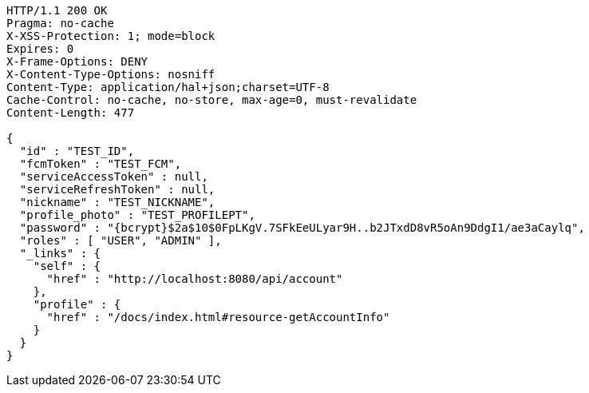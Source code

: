 [source,http,options="nowrap"]
----
HTTP/1.1 200 OK
Pragma: no-cache
X-XSS-Protection: 1; mode=block
Expires: 0
X-Frame-Options: DENY
X-Content-Type-Options: nosniff
Content-Type: application/hal+json;charset=UTF-8
Cache-Control: no-cache, no-store, max-age=0, must-revalidate
Content-Length: 477

{
  "id" : "TEST_ID",
  "fcmToken" : "TEST_FCM",
  "serviceAccessToken" : null,
  "serviceRefreshToken" : null,
  "nickname" : "TEST_NICKNAME",
  "profile_photo" : "TEST_PROFILEPT",
  "password" : "{bcrypt}$2a$10$0FpLKgV.7SFkEeULyar9H..b2JTxdD8vR5oAn9DdgI1/ae3aCaylq",
  "roles" : [ "USER", "ADMIN" ],
  "_links" : {
    "self" : {
      "href" : "http://localhost:8080/api/account"
    },
    "profile" : {
      "href" : "/docs/index.html#resource-getAccountInfo"
    }
  }
}
----